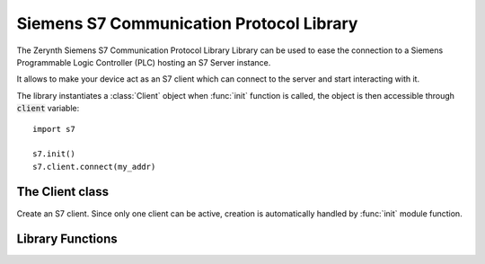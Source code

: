 .. module:: s7

*****************************************
Siemens S7 Communication Protocol Library
*****************************************

The Zerynth Siemens S7 Communication Protocol Library Library can be used to ease the connection to a Siemens Programmable Logic Controller (PLC) hosting an S7 Server instance.

It allows to make your device act as an S7 client which can connect to the server and start interacting with it.

The library instantiates a :class:`Client` object when :func:`init` function is called, the object is then accessible through :code:`client` variable: ::

    import s7

    s7.init()
    s7.client.connect(my_addr)

    
===============
The Client class
===============

.. class:: Client()

        Create an S7 client.
        Since only one client can be active, creation is automatically handled by :func:`init` module function.

    
.. method:: connect(addr, rack=0, slot=2)

        :param addr: S7 server address
        :param rack: S7 server rack
        :param slot: S7 server slot

        Connect to S7 server.

        
.. method:: readarea(area, dbnumber, start, amount)

        :param area: S7 server area to read
        :param dbnumber: S7 server db to read, ignored if :code:`area != S7AreaDB`
        :param start: read offset
        :param amount: read amount as number of words to read, note that different areas have different wordsize (automatically handled by the library)

        Read an S7 server area.
        Returns a :code:`bytes` or a :code:`shorts` object whether chosen area has a wordsize of a single byte or two bytes.

        
.. method:: writearea(area, dbnumber, start, buf)

        :param area: S7 server area to read
        :param dbnumber: S7 server db to read, ignored if :code:`area != S7AreaDB`
        :param start: write offset
        :param buf: buffer to write, must be a :code:`bytarray` or a :code:`shortarray` whether chosen area has a wordsize of a single byte or two bytes.

        Write :samp:`buf` to an S7 server area.

        
.. method:: readmultivars(items)

        :param items: read descriptors

        Perform multiple reads within a single call.
        A tuple of read descriptors must be passed, containing tuples describing each read step: ::

            items = ((s7.S7AreaDB, 1, 16, 10), (s7.S7AreaDB, 2, 16, 10))
            bufs = s7.client.readmultivars(items)

        The above example defines a tuple :code:`item` containig two descriptors, the first one to read from DB area, from DB number 1, with an offset of 16, and amount of 10.
        The second to perform the same operation but on DB number 2.

        As it is clear in the example, descriptor params have to be placed in the same order (and with the same meaning) expected by :meth:`readarea` method.

        Returns a tuple of :code:`bytes` or :code:`shorts` objects each corresponding to a single read result.

        
.. method:: writemultivars(items)

        :param items: write descriptors

        Perform multiple writes withing a single call.
        A tuple of write descriptors must be passed, containing tuples describing each write step: ::

            items = ((s7.S7AreaDB, 1, 16, bytes([1,2,3,4,5,6,7,8])), (s7.S7AreaDB, 2, 16, bytes([1,2,3,4,5,6,7,8])))
            s7.client.writemultivars(items)

        The above example defines a tuple :code:`item` containig two descriptors, the first one to write to DB area, DB number 1, with an offset of 16, the sequence of bytes :code:`[1,2,3,4,5,6,7,8]`.
        The second to perform the same operation but on DB number 2.

        As it is clear in the example, descriptor params have to be placed in the same order (and with the same meaning) expected by :meth:`writearea` method.        

        
=================
Library Functions
=================

.. function:: init()

    Init module, after this call :samp:`client` global variable is available containing a :class:`Client` instance.

    
